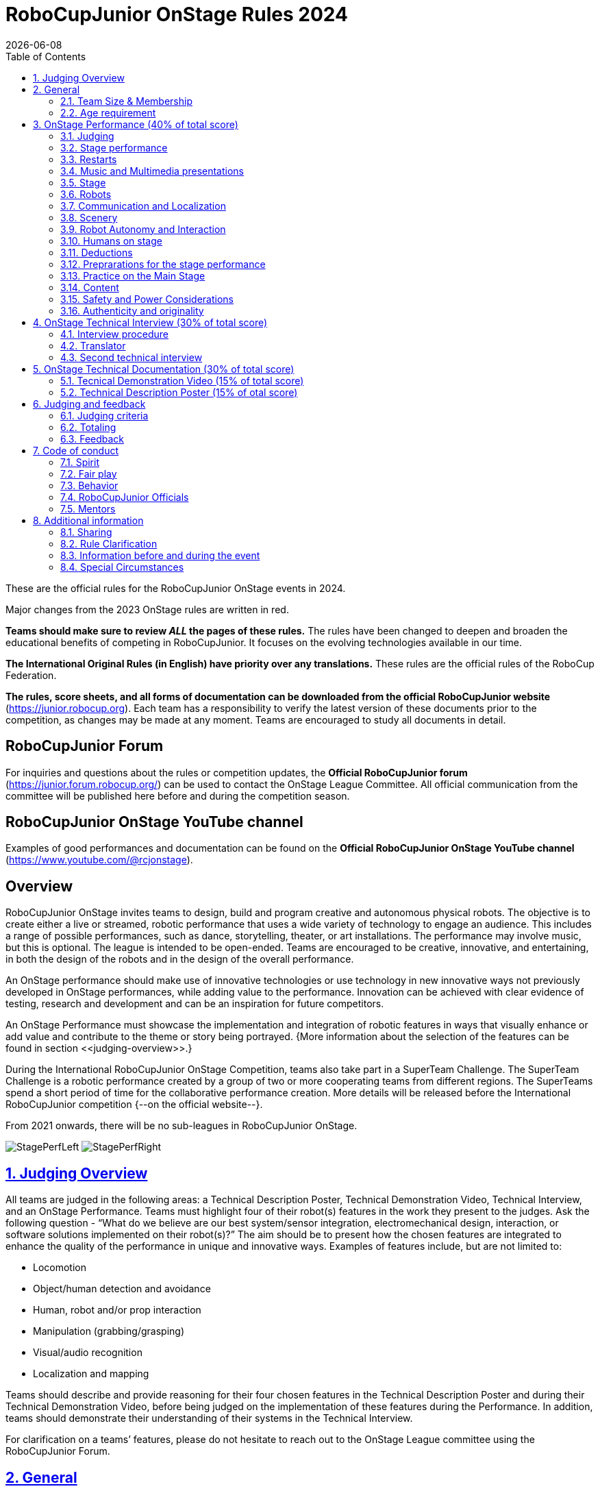 = RoboCupJunior OnStage Rules 2024
{docdate}
:toc: left
:sectanchors:
:sectlinks:
:xrefstyle: full
:section-refsig: Rule
:sectnums:

ifdef::basebackend-html[]
++++
<link rel="stylesheet" href="https://use.fontawesome.com/releases/v5.3.1/css/all.css" integrity="sha384-mzrmE5qonljUremFsqc01SB46JvROS7bZs3IO2EmfFsd15uHvIt+Y8vEf7N7fWAU" crossorigin="anonymous">
<script src="https://hypothes.is/embed.js" async></script>
++++
endif::basebackend-html[]

:icons: font
:numbered:

These are the official rules for the RoboCupJunior OnStage events in 2024.

Major changes from the 2023 OnStage rules are written in [red]#red#.

*Teams should make sure to review _ALL_ the pages of these rules.* The rules have been changed to deepen
and broaden the educational benefits of competing in RoboCupJunior. It focuses on the evolving technologies
available in our time.

*The International Original Rules (in English) have priority over [.underline]#any# translations.*
These rules are the official rules of the RoboCup Federation.

*The rules, score sheets, and all forms of documentation can be downloaded from the official
RoboCupJunior website* (https://junior.robocup.org). Each team has a responsibility to verify the latest
version of these documents prior to the competition, as changes may be made at any moment. Teams are
encouraged to study all documents in detail.

[discrete]
== RoboCupJunior Forum

For inquiries and questions about the rules or competition updates, the *Official RoboCupJunior forum*
(https://junior.forum.robocup.org/) can be used to contact the OnStage League Committee. All official
communication from the committee will be published here before and during the competition season.

[discrete]
== RoboCupJunior OnStage YouTube channel

Examples of good performances and documentation can be found on the *Official RoboCupJunior OnStage
YouTube channel* (https://www.youtube.com/@rcjonstage).

[discrete]
== Overview

RoboCupJunior OnStage invites teams to design, build and program creative and autonomous
physical robots. The objective is to create either a live or streamed, robotic performance that uses a
wide variety of technology to engage an audience. This includes a range of possible performances,
such as dance, storytelling, theater, or art installations. The performance may involve music, but this
is optional. The league is intended to be open-ended. Teams are encouraged to be creative,
innovative, and entertaining, in both the design of the robots and in the design of the overall
performance.

An OnStage performance should make use of innovative technologies or use technology in new
innovative ways not previously developed in OnStage performances, while adding value to the
performance. Innovation can be achieved with clear evidence of testing, research and development
and can be an inspiration for future competitors.

An OnStage Performance must showcase the implementation and integration of robotic features in
ways that visually enhance or add value and contribute to the theme or story being portrayed.
{++More information about the selection of the features can be found in section <<judging-overview>>.++}

During the International RoboCupJunior OnStage Competition, teams also take part in a SuperTeam
Challenge. The SuperTeam Challenge is a robotic performance created by a group of two or more
cooperating teams from different regions. The SuperTeams spend a short period of time for the
collaborative performance creation. More details will be released before the International
RoboCupJunior competition {--on the official website--}.

From 2021 onwards, there will be no sub-leagues in RoboCupJunior OnStage.

image:media/OnStage/StagePerfLeft.jpg[scaledwidth=45.0%]
image:media/OnStage/StagePerfRight.jpg[scaledwidth=45.0%]

[[judging-overview]]
== Judging Overview

All teams are judged in the following areas: a Technical Description Poster,
Technical Demonstration Video, Technical Interview, and an OnStage Performance.
Teams must highlight four of their robot(s) features in the work they present to
the judges. Ask the following question - “What do we believe are our best
system/sensor integration, electromechanical design, interaction, or software
solutions implemented on their robot(s)?” The aim should be to present how the
chosen features are integrated to enhance the quality of the performance in
unique and innovative ways. Examples of features include, but are not limited to: 

- Locomotion
- Object/human detection and avoidance
- Human, robot and/or prop interaction
- Manipulation (grabbing/grasping)
- Visual/audio recognition
- Localization and mapping

Teams should describe and provide reasoning for their four chosen features in the
Technical Description Poster and during their Technical Demonstration Video, before
being judged on the implementation of these features during the Performance. In
addition, teams should demonstrate their understanding of their systems in the
Technical Interview.

For clarification on a teams’ features, please do not hesitate to reach out to
the OnStage League committee using the RoboCupJunior Forum.

[[general]]
== General

It is the responsibility of the participating team(s) and regional representatives
to verify the participants' eligibility requirements, which are as follows:

[[team-size-membership]]
=== Team Size & Membership

Each team must have *2 to 5 members*. Each team member needs to carry a technical
role within the team, such as Electrical, Mechanical, Software etc. Each
participant can join only one team. No members can be shared between teams
and/or leagues.

[[age-requirement]]
=== Age requirement

All team members must be aged 14 to 19 years old (ages as of 1st of July).

[[general-robocupjunior-rules]]
All RoboCupJunior OnStage Teams must also comply with the RoboCupJunior General
Rules which can be found at:
https://junior.robocup.org/robocupjunior-general-rules/

[[onstage-performance]]
== OnStage Performance (40% of total score)

The OnStage Performance is an opportunity to demonstrate the design,
construction, and technical aspects of the robot(s) through a performance
or stage show. For example, this could be a magic show, theater performance,
story, comedy show, dance, or art installation. Teams are encouraged to be
creative, innovative and take risks in their use of technology and materials
when creating their performances. 

Teams will present a live performance, in which their routine will be judged.
Teams will present and demonstrate the four features to be judged, and higher
marks will be awarded for the integration of these features and the value that
they add to the performance. For more details on this, refer to the OnStage
Performance Score Sheet. Teams must show originality, creativity and innovation
throughout their performance routine. It is expected that all participating
teams perform their best.

[[judging]]
=== Judging

Teams have up to two opportunities to perform before the judges. If more
than one performance is scheduled, the highest score from each performance
will be used. The top-scoring teams may be invited to perform again in a
final competition.

The stage performance will be judged by a panel of at least three
officials. At least one of these judges is a RoboCupJunior official who
has judged the Technical Interview as well.
 
[[stage-performance]]
=== Stage performance

{++Teams have up to two opportunities to perform before the judges.++}

The duration of the performance routine must be no less than 1:30 minutes.

Each team has a total of seven minutes on the stage. This time includes
stage set-up, introduction, and performance routine, including any re-starts
due to factors under the team’s control, and the time for packing up and
clearing the stage. The timer only stops when the entire stage is clear with
no remnants from the previous performance.

When a team is asked to come onto the stage, a RoboCupJunior official
starts the timer.

If the time limit is exceeded due to circumstances outside the team’s
control (for example problems with starting the music) there will be no
penalty. The judges have the final say on any time penalties.

[blue-background]#Teams wait on the side of the stage before being
welcomed on stage. A technician designated by RoboCupJunior officials will
start the music and the audiovisual / multimedia presentation for the
performance routine.# 

[green-background]#Teams are required to join the “Backstage Pit” of an
online platform, which will allow them to test their AV and streaming
connections. Teams will then be moved to the main performance “stage” for
the commencement of their live performance. Teams start the music for the
performance routine once on the “stage”.#

Performances will not be live-streamed for general public viewing.
Recordings will be edited and released onto the RoboCupJunior OnStage YouTube
channel. Teams have an option to request not to publish the recording of their
performance if they wish.

Teams are strongly encouraged to use the time while they are setting up on
the stage to introduce to the audience the performance and the features of
their robots.

Teams must indicate the start of their performance clearly with a “3-2-1"
countdown to the judges.

{++Teams must indicate the end of their performance clearly once it’s over (e.g. everyone coming to the front of
the stage / thanking the audience for their attention / …).++}

[[restarts]]
=== Restarts

Teams can restart their routine if necessary, at the discretion of the
judges. There is no limit on the number of restarts allowed within the
stage-time. Penalty marks will be deducted from the score.

The team must leave the stage after their time on stage has expired.

[[music-and-multimedia-presentations]]
=== Music and Multimedia presentations

Teams may use music or video to complement their performance. The music
should start at the beginning of the performance with a few seconds of
silent lead-time.

If a team uses copyrighted music, they should follow the Copyright Law of
the region where the event is held. 

Teams are encouraged to provide a visual or multimedia presentation as part
of their performance. This can take the form of a video, animation, slideshow,
etc. However, the content should be made by the team themselves.

Interaction between the robots and the visual display is allowed and
encouraged. 

[blue-background]#During on-site presentations, a projector and screen or
LED screen is provided. The organizers cannot guarantee the height above the
stage or the size of the screen.#

[blue-background]#A HDMI and 3.5 mm AUX cable is available on stage through
which a laptop or other device can be connected to the display device. The
length of the cable cannot be guaranteed.#

[blue-background]#If music is used, teams must provide their own audio
music source. The preferred transport method is to place the sound or video
file on a memory stick as an MP3/MP4 file. The memory stick should be clearly
labeled with the team's name and should hold only the required files. It is
essential that the music be given to a sound technician or a RoboCupJunior
official on the competition setup day. Teams are encouraged to bring multiple
copies of the audio source file.#

[green-background]#Teams may screen share their audio and video through their
computers but must inform the judges of their additional screen sharing
requirements before starting their performance. Teams are responsible for
starting their multimedia presentations from their shared computer but are
reminded that the robotic performance should be the main attraction.#

[[Stage]]
=== Stage

==== Virtual teams

[green-background]#The size of the performance stage area is up to the
discretion of the teams. The performance area must be visible in the camera's
field of view. However, the maximum size of the performance stage area is a
rectangular area of 5 x 4 meters (m) for robots with the 5 meter side facing
the judges.#

[green-background]#The judging camera, which shows the entire view of the
performing area must be set up as a static camera and should be placed in
approximately the position of the judge's table at an in-person competition.
See <<appendix-a>>.#

[green-background]#Teams can use a second camera to show details of their
robots during the performance. However, they should be aware that additional
views may detract from the overall performance. Judges must be informed
before the start of the performance where the additional camera(s) will be
placed so the correct screen can be pinned during the performance.#

==== On-Site teams

[blue-background]#The size of the performance stage area is a rectangular
area of 5 x 4 meters (m) for robots with the 5 meter side facing the judges.#

[blue-background]#There is a line marking the edge of the 5 x 4 meter
stage. See <<appendix-a>>.#

[blue-background]#The floor provided shall be made of a flat (non-glossy)
white surface, for example, painted MDF (compressed wood fiber). While floor
joints will be made to be as smooth as possible, robots must be prepared for
irregularities of up to 5 mm in the floor surface. Whilst every effort will
be made to make the stage flat, this may not be possible, and teams should be
prepared to cope with this uncertainty.#

[blue-background]#Teams should come prepared to calibrate their robots based
on the lighting conditions at the venue.#

[blue-background]#Teams using compass sensors should be aware that metal
components of the staging may affect the compass sensor readings. Teams should
come prepared to calibrate such sensors.#

[[robots]]
=== Robots

Robots must perform autonomously.

Laptops, notebooks, mobile phones, tablets, Raspberry Pi, and other similar
devices can be used as robotic controllers.

Teams should construct their own robot rather than using the instructions
that come with a commercial kit. Teams are encouraged to design their robot
appearance by themselves. If a team wants to use a famous character as their
robot, the team should pay attention to the copyright of the character.

A team may have and use any number of robots. Robots may be of any size.
However, using multiple robots does not necessarily result in obtaining higher
points. Large robots do not count for more.

[[communication-and-localization]]
=== Communication and Localization

Teams are encouraged to design their robots to interact with a communication
function. Robots are encouraged to communicate with each other during the
performance. Suggested and allowed communication protocols are infrared (IR),
Bluetooth (LE and classic), ZigBee, or other localization platforms.

There must be no communication between off-stage and on-stage devices. 

It is the team’s responsibility to make sure that their communication function
does not interfere with other teams' robots when practicing or performing. 

No team is permitted to use other radio frequency (RF) signals (like Wi-Fi
or Z waves) as this may interfere with robots in other RoboCup leagues. If you
are unsure, please check with the OnStage League Committee before your
performance.

[blue-background]#Teams should prepare for disruptions in communication
protocols and unavailability of Wifi (As outlined in the general rules) before
and during the setup and stage time.#

Any localization beacons or markers for a robot's localization system should
be placed within the confines of the stage.

[[scenery]]
=== Scenery

Interactive props can be used to add value to the performance.

{--Static props which do not form an integral part of the performance are
discouraged since the focus of the performance should be on robots.--} The kind
of props that are considered "interactive" are:
1. Props interact with robots via sensors
2. Props interact with robots via communication

Robots can sense static props to perform a certain task or trigger {~~a performance~>an action} provided that they are placed on the defined stage performance area.

{++Static props which do not form an integral part of the performance are discouraged since the focus of the
performance should be on robots.++}

[[robot-autonomy-and-interaction]]
=== Robot Autonomy and Interaction

Robots may be started manually by human contact, sensor interaction or with
remote control at the beginning of the performance.

During the performance, remote control of a robot is prohibited, including
pressing buttons (including keyboards or phone applications) or similar
interactions with touch-like sensors. Touch-like sensors are defined as passive
sensors that have a logical single function dependent on human actions.

Humans directly influencing sensors to trigger the progression of the
performance will not be rewarded highly.

Intelligent interaction should be used to dynamically alter the robot's
behavior. Robots that interact with their environment and respond accordingly
will be highly rewarded. Natural human-robot interaction using sensors
responding to human gestures, expressions, sound, or proximity is encouraged.

Interaction between robots is highly encouraged. Robots are allowed to
physically touch and can interact through sensors and wired/wireless
communication.

All robot interactions must be visible to the judges for the entire
performance. This includes the initial manual start of each robot.

Any clarifications regarding this ruling should be directed to the committee
before the competition to ensure the interaction is permitted.

[[humans-on-stage]]
=== Humans on stage

Human team members may perform with their robots on the stage during the
performance. If so, they should make sure not to hide important key components
of their robot counterpart(s) from the judges/audience.

In order to keep the focus on the robots, humans on stage should make sure
to follow basic acting guidelines (not blocking the view, not standing with
their backs to the audience) and be professional on stage.

[[deductions]]
=== Deductions

If a team exceeds the time limits, it will be penalized by the loss of
points (see performance score sheet).

All robot movements or interactions that happen outside the performance
area for on-site performances, or the judges’ field of view for virtual
performances will not be considered for the scoring, but will not lead to
deductions.

Teams are reminded that humans triggering the progress of the performance
via touch-based sensors will be considered remote-controlled interaction and
therefore will be considered an unplanned human interaction during the
performance.

Unless a problem is not the fault of a team, one or more restarts will
result in a single score deduction.

A team who is not punctual will be penalized. If the team repeats unpunctual
behavior, they risk disciplinary action.

[[preparations-for-the-stage-performance]]
=== Preprarations for the stage performance

It is the responsibility of the team to ensure that the music and
video/presentation is playing correctly before their first performance by
liaising with the RoboCupJunior OnStage officials.

[blue-background]#Depending on the configuration of the stage and the sound
system at the venue, it is possible that the human starting the robot will
not be able to see the RoboCupJunior OnStage official starting the audio
source; and vice versa. Teams should come prepared for these conditions.#

[green-background]#Teams are recommended to practice their performances on
camera or online before presenting their performances at a virtual event.
Teams will be informed of the conferencing platform before the competition
and should use the platform to check their audio and visual before presenting
on stage.#

[[practice-on-the-main-stage]]
=== Practice on the Main Stage

[blue-background]#The main performance stage is available for teams to
practice on. In fairness to all teams who may wish to practice, a booking
sheet is used to reserve the stage for a short practice time. Please be
respectful of the allocated time.#

[blue-background]#Every team who practices on the main stage is responsible
for cleaning it after use. The stage must be fully cleaned for the next team
willing to use it. The team who uses the main stage just before starting the
performance judging should clean up at least 10 minutes before the judging
starts.#

[[content]]
=== Content

Performances should not include violent, military, threatening, or criminal
elements. This includes inappropriate or offensive words (including music)
and/or images. 

Participants are asked to carefully consider the wording and messages
communicated in any aspect of their performance. What seems acceptable to one
group may be offensive to friends from a different country or culture. 

A team whose routine may be deemed inappropriate to any particular group
will be asked to change their performance before being allowed to continue in
the competition. Teams who wish to clarify their performance theme or
elements of their performance may contact the OnStage League Committee before
the competition. Failure to remove inappropriate content will result in
disciplinary action. 

[[saftety-and-power-considerations]]
=== Safety and Power Considerations

Under no circumstances can mains electricity be used during the
performance. Every robot should be equipped with some sort of battery
power, with a maximum of 15 volts. 

Lead-acid batteries are not considered appropriate unless the team has
gained permission from the OnStage League Committee before attending the
competition for a specific reason. Failure to declare batteries may result
in disciplinary actions, including deductions.

Teams should be aware of the proper handling of lithium batteries to
ensure safety.

In venues where lithium batteries are being transported or moved, safety
bags must be used. 

Teams should design their robot in consideration of safety. Relative to
the size and capabilities of the robots, teams should consider:
1. Power Management - Cabling, batteries, emergency stop capabilities
2. Electromechanical System Risks - Exposed pinch points, leaks, sharp
edges, tripping hazards, appropriate actuators

Participants should design their robot(s) to be a size that they can easily
carry by themselves. Robots should be of a weight that team members can carry
and lift onto the stage with ease.

Robots with flying capabilities, such as drones, that can fly at a height
of more than 0.5 m (50 cm) from the stage are not permitted due to safety
concerns. Flying robots/drones must be inside of a safety net. No free-flying
robots are allowed in the venue. Any team planning to use a flying robot must
consult with the OnStage League Committee prior to coming to the competition.

To protect participants and comply with occupational health and safety
regulations, routines may not include projectiles, explosions, smoke, or flame,
use of water, or any other hazardous substances.

A team whose routine includes any situation that could be deemed hazardous,
including the possibility of damaging the stage, must submit a report
outlining the content of their performance to the Committee two weeks before
the competition. The Committee may also request further explanation and a
demonstration of the activity before the stage performance. Teams not
conforming to this rule may not be allowed to present their routine.

[[authenticity-and-originality]]
=== Authenticity and originality

Teams who, in the opinion of the judges, have knowingly produced duplicate
robots, costumes, or performance movements (duplicate music is allowed) of
another team will be subject to penalties. This applies to any previous
RoboCupJunior Dance or OnStage performance. In case of doubts, the team must
be able to provide clear documentation of their preparations and how they have
come to their idea.

Teams should inform the judges if some of their robotic components have
featured in a previous international performance in their Technical
Demonstration Video and the Technical Interview. To gain marks, teams should
be prepared to provide insight on how substantial changes have been made
between competitions, as evidence of the students’ continuing development
of the technologies.

[[onstage-technical-interview]]
== OnStage Technical Interview (30% of total score)

The Technical Interview is a live interview between the team and the judges,
in which all robots and programming are judged against technical criteria.
Creative and innovative technical features chosen by the team will be rewarded
with higher scores. Judges are interested in determining students'
understanding of the robotic technologies they have used.
Teams must show authenticity and originality regarding their robots and
performance in this interview.

Teams should inform the judges if robotic components have been featured in
previous competitions. To gain marks, teams should be prepared to provide
insight on how substantial changes have been made between competitions as
evidence of the students’ continuing development of the technologies.
Teams should specify how innovations have been done with their technologies
and provide documentation to support their claims.

[[interview-procedure]]
=== Interview procedure

All teams will have up to 20 minutes of technical interview judging
during the competition. This can either be [green-background]#a private live
video call with the judges# or [blue-background]#an in-person meeting with
the judges in a separate room at the venue.#

Interviews will be judged by at least two RoboCupJunior officials.

The Interview Score Sheet is used in the interview judging. It is strongly
suggested for teams to read the Technical Interview Score Sheet before the
interview to make effective use of the interview.

Teams should have all physical robotic systems present at the interview with
copies of all their work in a format that can be easily viewed. This includes
any programs, CAD/CAM designs, PCB designs, or wiring diagrams.

[green-background]#Teams should expect to screen share their work to the
judges.#

Each team member must be prepared to answer questions about the technical
aspects of their involvement in the robot design, construction, and
programming.

[[translator]]
=== Translator

The Technical Interviews take place in English. If teams require a
translator, they should inform the RoboCupJunior OnStage officials prior
to the event to allow translators to be organized.

Extra time will not be given for teams with a translator.

[[second-technical-interview]]
=== Second technical interview

If the judges consider it necessary, teams may be asked to complete
a second technical interview.

[[onstage-technical-documentation]]
== OnStage Technical Documentation (30% of total score)

[[technical-demonstration-video]]
=== Tecnical Demonstration Video (15% of total score)

Teams are required to submit a recorded demonstration to showcase the
capabilities of their robots. The aim of the technical demonstration is to
showcase how well the team integrated their robotics creations into a
perfect performance. They should demonstrate and describe the capabilities
of their robots such as interaction with humans or with each other using
mechanisms, sensor systems, and algorithms that have been developed
by the team.

The maximum length of the video is 5 minutes. If it is longer than 5 minutes,
it will be cut to that time for judging.

Robots should be presented without their costumes and key features of the
technologies used should be visible to the audience.

The team should explain how the capabilities have been developed, the
challenges overcome, and the technologies integrated. Teams should also
provide examples of solutions to any problems/issues during their
project development.

Teams will also be required to outline what they believe are their chosen
four features that they wish to be scored on during their OnStage
performance (See <<Overview>>).

Video editing is allowed and should be used to create a technically
engaging and informative demonstration of all robots. Teams may wish to
include full English subtitles or transcripts.

All team members are encouraged to be actively involved in the presentation.

The Technical Demonstration is assessed according to the Technical
Demonstration Score Sheet.

The demonstration needs to be recorded and the video file must be uploaded
by the deadline set by the OnStage League Committee.

[[technical-description-poster]]
=== Technical Description Poster (15% of otal score)

Each team is required to submit a Technical Description Poster by the deadline
set by the OnStage League Committee, which is before the first performance
during the RoboCupJunior competition. The purpose of the poster is to explain
the technology used, particularly highlight the four chosen features, as well
as to showcase the robots’ software and hardware. Posters should be made in
an interesting and engaging format, as they will be viewed not only by the
judges but also by other teams and visiting members of the public.

Teams must submit a digital copy of their poster in PDF format. 

The size of the poster should be no larger than A1 (60 x 84 cm).

Areas that are useful to be included in the poster are:
1. team name and region
2. abstract/summary
3. annotated pictures
4. system diagrams of the systems and robot(s) under development at various stages
5. an explanation of the innovative robot technologies used
6. a description of the features that should be judged during the performance
7. QR-codes to repositories, videos, or team websites

Teams participating on site will be given public space to display a Technical
Poster. [green-background]#Virtual teams may wish to send their poster with a
representative from their country to display at the venue.#

[[judging-and-feedback]]
== Judging and feedback

[[judging-criteria]]
=== Judging criteria

The judging criteria and allocation of marks are given in the respective
score sheets.

[[totaling]]
=== Totaling

The total score of each team is calculated by combining the scores from the
team’s Technical Interview, the Technical Demonstration, and the
OnStage Performances.

[[feedback]]
=== Feedback

RoboCupJunior is an educational project. It is important that team members
learn from their experiences with RCJ, so that they have the opportunity to
improve. 

Feedback and notifications of deductions will be given after the first
performance to allow teams to better prepare for the second performance.

A final ranking that includes all teams and their scoring will not be
provided to the teams. The teams will get their approximate ranking and
their individual scores for their interview, performance, technical
demonstration video and poster.

Feedback will not be accepted as evidence to debate positions, decisions,
or competition scores with the judges.

[[code-of-conduct]]
== Code of conduct

[[spirit]]
=== Spirit

It is expected that all participants, students, and mentors, will respect
the RoboCupJunior mission, values, and goals.

It is not whether you win or lose, but how much you learn that counts.
Choosing not to take this opportunity to collaborate with students and mentors
from all over the world means missing out on a lifelong learning experience.
Remember this is a unique moment!

[[fair-play]]
=== Fair play

It is expected that the aim of all teams is to participate in a fair and
clean competition.

Humans that may cause deliberate interference with robots, robots'
performance [blue-background]#and/or damage to the stage# will be subject to
disciplinary action. This will be decided by the OnStage League Committee
and RoboCupJunior Officials.

Remember, helping those in need and demonstrating friendship and cooperation
is the spirit of RoboCupJunior, as well as helping make the world a better
place.

Participants are encouraged to help each other.

[[behavior]]
=== Behavior

All behavior is to be of a subdued nature while at the competition. It is
expected that every participant behaves in a respectful manner towards each
other.

Participants are not to enter set-up areas of other leagues or other
teams unless expressly invited to do so by other team members. Participants
who misbehave may have disciplinary action taken against them.

[[robocupjunior-officials]]
=== RoboCupJunior Officials

The officials will act within the spirit of the event.

The RoboCupJunior officials shall not have a close relationship with any
of the teams in the league they judge.

[[mentors]]
=== Mentors

Each team is required to have a mentor to assist with the communication
among the team and facilitate their learning. The mentor receives
communications from the committee leading up to and during the competition
via the email address used for their registration.

Mentors (defined as teachers, parents, chaperones, translators, or any
other adult non-team members) are not allowed in the student work area
except to assist in carrying equipment in or out of the area on the
arrival and departure days.

If a problem is encountered that is beyond the team’s capabilities and
is clearly beyond the reasonable ability level of a student to repair,
mentors may request assistance from the OnStage League Committee, including
supervised support to conduct repairs.

Mentors are not allowed to set up equipment on stage, as this should be the
responsibility of team members. Teams should design all robots and any
additional equipment to be carried by team members only.

Disciplinary action will be taken should a mentor be found mending, building
and/or programming the robot(s), and/or directing choreography. Judges may
question the team’s originality if this occurs and teams may risk deductions
or disqualification.

[[additional-information]]
== Additional information

[[sharing]]
=== Sharing

It is understood that RCJ events with rich technological and curricular
developments should be shared with other participants.

Team materials may be published on the RoboCupJunior media platforms
during the event.

Sharing information furthers the mission of RoboCupJunior as an educational
initiative.

[[rule-clarification]]
=== Rule Clarification

If any rule clarification is needed, please contact the International
RoboCupJunior OnStage League Committee, using the Junior Forum
(https://junior.forum.robocup.org). Once the inquiry is posted on this
forum, OnStage League Committee members will respond as soon as possible.

If necessary, even during a competition, rule clarifications may be made
by members of the RoboCupJunior OnStage League Committee.
[[information-before-and-during-the-event]]

=== Information before and during the event
Teams will be responsible for checking for updated information during the
event. Methods of communication during the event will be announced to the
registered mentors via email before the competition.

Teams are strongly encouraged to check the RoboCupJunior Forum which conveys
information about the competition before the competition.
[[special-circumstances]]

=== Special Circumstances
If special circumstances occur, such as unforeseen problems or capabilities
of a robot, these rules may be modified by the RoboCupJunior OnStage League
Committee Chair in conjunction with available Committee members, if necessary,
even during competition.

If any of the team leaders/mentors are not present at the team meetings to
discuss the problems and the resulting rule modifications, they consent to the
rule modifications and are not permitted to challenge them at a later time.

[discrete]
[[appendix-a]]
== Appendix A

[title="Layout of the stage."]
image::media/OnStage/StageLayout.png[]
[green-background]#Teams participating online should position the judging camera
where the judges' table is located.#
